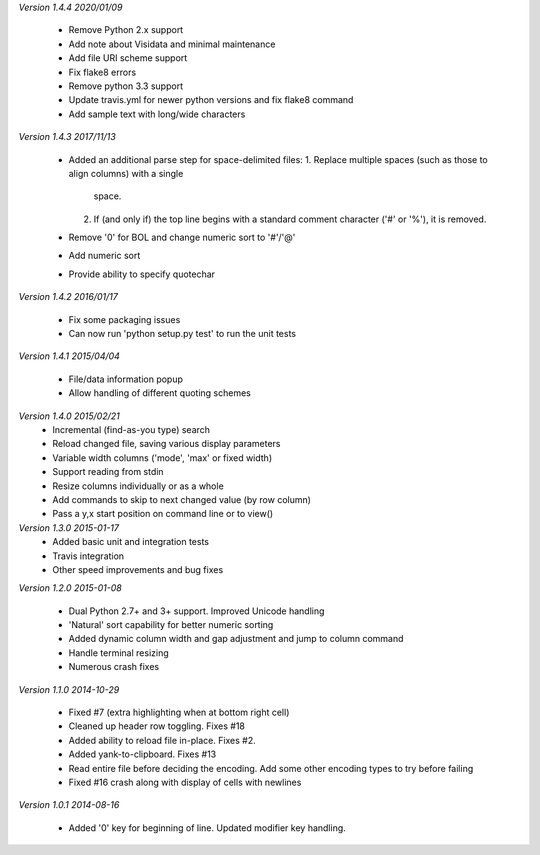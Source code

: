 *Version 1.4.4 2020/01/09*

  - Remove Python 2.x support
  - Add note about Visidata and minimal maintenance
  - Add file URI scheme support
  - Fix flake8 errors
  - Remove python 3.3 support
  - Update travis.yml for newer python versions and fix flake8 command
  - Add sample text with long/wide characters

*Version 1.4.3 2017/11/13*

  - Added an additional parse step for space-delimited files:
    1. Replace multiple spaces (such as those to align columns) with a single
       space.
    2. If (and only if) the top line begins with a standard comment character
       ('#' or '%'), it is removed.
  - Remove '0' for BOL and change numeric sort to '#'/'@'
  - Add numeric sort
  - Provide ability to specify quotechar

*Version 1.4.2 2016/01/17*

 - Fix some packaging issues
 - Can now run 'python setup.py test' to run the unit tests

*Version 1.4.1 2015/04/04*

 - File/data information popup
 - Allow handling of different quoting schemes

*Version 1.4.0 2015/02/21*
 - Incremental (find-as-you type) search
 - Reload changed file, saving various display parameters
 - Variable width columns ('mode', 'max' or fixed width)
 - Support reading from stdin
 - Resize columns individually or as a whole
 - Add commands to skip to next changed value (by row column)
 - Pass a y,x start position on command line or to view()

*Version 1.3.0 2015-01-17*
 - Added basic unit and integration tests
 - Travis integration
 - Other speed improvements and bug fixes

*Version 1.2.0  2015-01-08*

 - Dual Python 2.7+ and 3+ support. Improved Unicode handling
 - 'Natural' sort capability for better numeric sorting
 - Added dynamic column width and gap adjustment and jump to column command
 - Handle terminal resizing
 - Numerous crash fixes

*Version 1.1.0  2014-10-29*

 - Fixed #7 (extra highlighting when at bottom right cell)
 - Cleaned up header row toggling. Fixes #18
 - Added ability to reload file in-place. Fixes #2.
 - Added yank-to-clipboard. Fixes #13
 - Read entire file before deciding the encoding. Add some other encoding types to try before failing
 - Fixed #16 crash along with display of cells with newlines

*Version 1.0.1  2014-08-16*

 - Added '0' key for beginning of line. Updated modifier key handling.

